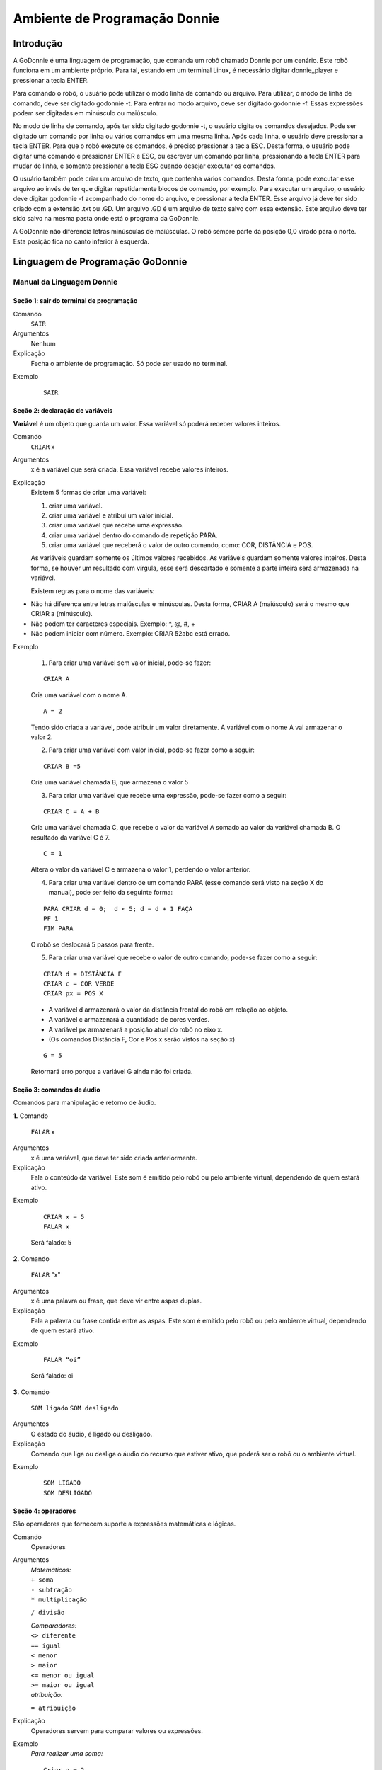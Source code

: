 .. _godonnie:

===============
Ambiente de Programação Donnie
===============

Introdução
-------------

A GoDonnie é uma linguagem de programação, que comanda um robô chamado Donnie
por um cenário. Este robô funciona em um ambiente próprio. Para tal, estando em um
terminal Linux, é necessário digitar donnie_player e pressionar a tecla ENTER.

Para comando o robô, o usuário pode utilizar o modo linha de comando ou arquivo. Para
utilizar, o modo de linha de comando, deve ser digitado godonnie -t. Para entrar no
modo arquivo, deve ser digitado godonnie -f. Essas expressões podem ser digitadas em
minúsculo ou maiúsculo.

No modo de linha de comando, após ter sido digitado godonnie -t, o usuário digita os
comandos desejados. Pode ser digitado um comando por linha ou vários comandos em
uma mesma linha. Após cada linha, o usuário deve pressionar a tecla ENTER. Para que o
robô execute os comandos, é preciso pressionar a tecla ESC. Desta forma, o usuário
pode digitar uma comando e pressionar ENTER e ESC, ou escrever um comando por
linha, pressionando a tecla ENTER para mudar de linha, e somente pressionar a tecla
ESC quando desejar executar os comandos.

O usuário também pode criar um arquivo de texto, que contenha vários comandos.
Desta forma, pode executar esse arquivo ao invés de ter que digitar repetidamente
blocos de comando, por exemplo. Para executar um arquivo, o usuário deve digitar
godonnie -f acompanhado do nome do arquivo, e pressionar a tecla ENTER. Esse arquivo já deve ter sido criado
com a extensão .txt ou .GD. Um arquivo .GD é um arquivo de texto salvo com essa
extensão. Este arquivo deve ter sido salvo na mesma pasta onde está o programa da
GoDonnie.

A GoDonnie não diferencia letras minúsculas de maiúsculas.
O robô sempre parte da posição 0,0 virado para o norte. Esta posição fica no canto
inferior à esquerda.

Linguagem de Programação GoDonnie
----------------------------------

***************************
Manual da Linguagem Donnie
***************************


Seção 1: sair do terminal de programação
#########################################

Comando
    ``SAIR``

Argumentos
    Nenhum


Explicação
    Fecha o ambiente de programação. Só pode ser usado no terminal.


Exemplo

    ::

        SAIR



Seção 2: declaração de variáveis
#################################
**Variável** é um objeto que guarda um valor. Essa variável só poderá receber valores inteiros.

Comando
    ``CRIAR`` x

Argumentos
    x é a variável que será criada. Essa variável recebe valores inteiros.

Explicação
    Existem 5 formas de criar uma variável:

    1. criar uma variável.
    2. criar uma variável e atribui um valor inicial.
    3. criar uma variável que recebe uma expressão.
    4. criar uma variável dentro do comando de repetição PARA.
    5. criar uma variável que receberá o valor de outro comando, como: COR, DISTÂNCIA e POS.

    As variáveis guardam somente os últimos valores recebidos.
    As variáveis guardam somente valores inteiros. Desta forma, se houver um resultado com vírgula, esse será descartado e somente a parte inteira será armazenada na variável.

    Existem regras para o nome das variáveis:

-   Não há diferença entre letras maiúsculas e minúsculas. Desta forma, CRIAR A (maiúsculo) será o mesmo que CRIAR a (minúsculo).
-   Não podem ter caracteres especiais. Exemplo: *, @, #, +
-   Não podem iniciar com número. Exemplo: CRIAR 52abc está errado.


Exemplo

    1. Para criar uma variável sem valor inicial, pode-se fazer: 

    ::

        CRIAR A

    Cria uma variável com o nome A.

    ::

        A = 2

    Tendo sido criada a variável, pode atribuir um valor diretamente. A variável com o nome A vai armazenar o valor 2.

    2. Para criar uma variável com valor inicial, pode-se fazer como a seguir: 

    ::

        CRIAR B =5

    Cria uma variável chamada B, que armazena o valor 5

    3. Para criar uma variável que recebe uma expressão, pode-se fazer como a seguir: 

    ::

        CRIAR C = A + B

    Cria uma variável chamada C, que recebe o valor da variável A somado ao valor da variável chamada B. O resultado da variável C é 7.

    ::

        C = 1

    Altera o valor da variável C e armazena o valor 1, perdendo o valor anterior.

    4.  Para criar uma variável dentro de um comando PARA (esse comando será visto na seção X do manual), pode ser feito da seguinte forma:

    ::

        PARA CRIAR d = 0;  d < 5; d = d + 1 FAÇA 
        PF 1
        FIM PARA 

    O robô se deslocará 5 passos para frente.

    5. Para criar uma variável que recebe o valor de outro comando, pode-se fazer como a seguir:

    ::

        CRIAR d = DISTÂNCIA F
        CRIAR c = COR VERDE
        CRIAR px = POS X

    - A variável d armazenará o valor da distância frontal do robô em relação ao objeto.
    - A variável c armazenará a quantidade de cores verdes.
    - A variável px armazenará a posição atual do robô no eixo x. 
    - (Os comandos Distância F, Cor e Pos x serão vistos na seção x)

    ::

        G = 5

    Retornará erro porque a variável G ainda não foi criada.



Seção 3: comandos de áudio
###########################
Comandos para manipulação e retorno de áudio.

**1.**
Comando
    ``FALAR`` x


Argumentos
    x é uma variável, que deve ter sido criada anteriormente.


Explicação
    Fala o conteúdo da variável.
    Este som é emitido pelo robô ou pelo ambiente virtual, dependendo de quem estará ativo.


Exemplo

    ::

        CRIAR x = 5
        FALAR x

    Será falado: 5


**2.**
Comando
    ``FALAR`` "x"


Argumentos
    x é uma palavra ou frase, que deve vir entre aspas duplas.


Explicação
    Fala a palavra ou frase contida entre as aspas.  Este som é emitido pelo robô ou pelo ambiente virtual, dependendo de quem estará ativo.


Exemplo
        
    ::

        FALAR “oi”

    Será falado: oi


**3.**
Comando
    ``SOM ligado``
    ``SOM desligado``


Argumentos
    O estado do áudio, é ligado ou desligado.


Explicação
    Comando que liga ou desliga o áudio do recurso que estiver ativo, que poderá ser o robô ou o ambiente virtual. 


Exemplo

    ::

        SOM LIGADO
        SOM DESLIGADO



Seção 4: operadores
####################
São operadores que fornecem suporte a expressões matemáticas e lógicas.

Comando
    Operadores


Argumentos
    | `Matemáticos:`
    | ``+ soma``
    | ``- subtração``
    | ``* multiplicação``
    ``/ divisão``

    | `Comparadores:` 
    | ``<> diferente``
    | ``== igual`` 
    | ``< menor``
    | ``> maior``
    | ``<= menor ou igual``
    | ``>= maior ou igual``

    | `atribuição:`
    ``= atribuição``


Explicação
    Operadores servem para comparar valores ou expressões.


Exemplo
    `Para realizar uma soma:`

    ::

        Criar a = 2

    criando a variável a e atribuindo o valor de 2.

    ::

        Criar b = 1

    Criando a variável b e atribuindo o valor de 1.

    ::

        Criar soma

    Criando a variável soma

    ::

        soma = a + b 

    atribuindo a soma o valor da soma da variável a e b.

    ::

        Falar soma

    Será falado: 3

    `Para realizar uma divisão:` 

    ::

        Criar c = 2

    criando a variável c e atribuindo o valor de 2.

    ::

        Criar d = 2

    Criando a variável d e atribuindo o valor de 2.

    ::

        Criar divisão

    Criando a variável divisão

    ::

        divisão = c / d 

    Atribuindo o valor da divisão dos conteúdos das variáveis c e d.

    ::

        Falar divisão

    Será falado: 1



Seção 5: comandos de movimentação
##################################
São comandos que movimentam o robô no ambiente.

**1.**
Comando
    ``PF`` n 


Argumentos
    n é o número de passos. 
    Este comando aceita somente números inteiros e positivos, ou variáveis que armazenam números inteiros, ou expressões matemáticas que resultem em números inteiros.


Explicação
    Anda n passos para frente.


Exemplo

    ::

        PF 5

    O robô andará 5 passos para frente. Supondo que o robô está na posição 0, 0 e virado para o norte, o comando PF 5 colocará o robô na posição 5, 0, mantendo a direção para o norte.

    ::

        CRIAR A = 10
        PF A

    Fará com que o robô ande 10 passos para frente.

    ::

        CRIAR A=10
        CRIAR B=20
        PF A+B

    Fará com que o robô ande 30 passos para frente.

    Se o robô colidir em algo antes de completar a quantidade de passos solicitados. Será informado ao usuário:  ``“Andei somente X passos para frente. Encontrei obstáculo”``. 

    Se for digitado o comando com um número negativo como abaixo:

    ::

        PF -5

    Será informado ao usuário que o robô andou 0 passos. 


**2.**
Comando
    ``PT`` n


Argumentos
    n é o número de passos.
    Este comando aceita somente números inteiros e positivos, ou variáveis que armazenam números inteiros, ou expressões matemáticas que resultem em números inteiros.


Explicação
    Anda n passos para trás. É como se andasse de ré. 


Exemplo

    ::

        PT 5

    O robô andará 5 passos para trás. Supondo que o robô está na posição 5, 0 e virado para o norte, o comando PT 5 colocará o robô na posição 0, 0, mantendo a direção para o norte.

    ::

        CRIAR A = 10
        PT A

    Fará com que o robô ande 10 passos para trás.

    ::

        CRIAR A=10
        CRIAR B=20
        PT A+B
    Fará com que o robô ande 30 passos para trás.

    Se o robô colidir em algo antes de completar a quantidade de passos solicitados. Será informado ao usuário:  “Andei somente X passos para trás. Encontrei obstáculo”. 

    Caso seja digitado o comando com número negativo como abaixo: 

    ::

        PT -6

    Será informado, andei 0 passos. 


Seção 6: comandos de Rotação
#############################
Rotação sem movimento do robô

**1.**
Comando
    ``GD`` n


Argumentos
    n é número de graus.
    Este comando aceita somente números inteiros positivos e negativos,  ou variáveis que armazenam números inteiros, ou expressões matemáticas que resultem em números inteiros.


Explicação
    Gira n graus para direita. Não há deslocamento do robô.


Exemplo

    ::

        GD 90

    O robô irá girar 90 graus para direita. Supondo que o robô está virado para o norte, o comando GD 90 irá girar o robô 90 graus para a direita, mantendo-o na  direção leste.

    ::

        CRIAR A = 45
        GD A

    Fará com que o robô gire 45 graus para a direita.

    ::

        CRIAR A=80
        CRIAR B=10
        GD A+B

    Fará com que o robô gire 90 graus para a direita.

    ::

        GD -90

    O robô gira para o lado esquerdo 90 graus. 


**2.**
Comando
    ``GE`` n


Argumentos
    n é número de graus.
    Este comando aceita somente números inteiros positivos e negativos,  ou variáveis que armazenam números inteiros, ou expressões matemáticas que resultem em números inteiros.



Explicação
    Gira n graus para esquerda. Não há deslocamento do robô.


Exemplo

    ::

        GE 90

    O robô irá girar 90 graus para esquerda. Supondo que o robô está virado para o leste, o comando GE 90 irá girar o robô 90 graus para a esquerda, mantendo-o na  direção norte.

    ::

        CRIAR A = 45
        GE A

    Fará com que o robô gire 45 graus para a esquerda.

    ::

        CRIAR A=80
        CRIAR B=10
        GE A+B

    Fará com que o robô gire 90 graus para a esquerda.

    ::

        GE -90

    O robô gira para o lado direito 90 graus. 



Seção 7: comandos de visualização do ambiente
###############################################
São comandos para obter informações sobre o ambiente em que o robô está. Não é possível armazenar o retorno desses comandos em variáveis. 


Comando
    ``ESPIAR``


Argumentos
    nenhum


Explicação
    Retorna a identificação do objeto, um ângulo aproximado e a distância aproximada de colisão entre o robô e o objeto identificado. O rastreamento para identificação dos objetos ocorre a 90 graus a esquerda e a direita da frente do robô.


Exemplo
    Supondo que o robô está na posição 2,3, virado para o norte, e que há um obstáculo verde na posição 0,5 e outro obstáculo vermelho na posição 6,3.

    ::

        ESPIAR

    Será falado: 
    ``a  40 graus a esquerda: 1 objeto de cor verde a 2 passos.`` 
    ``90 graus a direita: 1 objeto da cor vermelha a 4 passos.``

    No caso de dois objetos no mesmo ângulo será informado: 
    ``a 30% a esquerda: dois objetos de cores verde, vermelho a 17 passos.`` 


**2.**
Comando
    ``ESTADO``


Argumentos
    nenhum


Explicação
    Retorna a posição no eixo X, Y e o ângulo do robô e informa o último comando digitado de rotação ou de deslocamento, anterior ao comando ESTADO.


Exemplo

    ::

        PF 3 ESTADO

    Supondo que o robô estava em 0,0. O robô andará 3 passos para frente e informará “Comando 1 foi PF 3, andou 3, não bateu, posição [3,0,0]. O 3 corresponde ao eixo x, o primeiro 0 ao eixo y e o último 0 ao ângulo do robô. 
    
    Caso o robô tenha colidido em algo completando apenas 2 passos com sucesso, o ESTADO retornará: 
    ``“Comando 1 foi PF 3, andou 2, bateu, posição [2,0,0]”``. O 2 corresponde ao eixo x, o primeiro 0 ao eixo y e o último 0 ao ângulo do robô.

    Não havendo comandos digitados anteriormente, retornará: 
    ``"Nenhum comando executado, Posição [0, 0, 0]"``. 


Seção 8: comandos de posição e percepção do ambiente
#####################################################
São comandos para obter informações sobre o ambiente em que o robô está. É possível armazenar o retorno desses comandos dentro de variáveis. 


**1.**
Comando
    ``DISTÂNCIA`` d


Argumentos
    d é a direção do sensor do robô (f - frontal; fd - frontal direita; fe -frontal esquerda;  td - traseiro direito; t - traseiro; te - traseiro esquerda)


Explicação
    Retorna a quantidade de passos do sensor do robô até um obstáculo, de acordo com a direção escolhida.

    Há três formas de se utilizar o comando DISTÂNCIA:

    1. Se o usuário desejar escutar o retorno, deve utilizar o comando FALAR junto com o comando DISTÂNCIA.
    2. Se deseja somente armazenar em uma variável.
    3. Se deseja usar diretamente dentro de outro comando, por exemplo:  SE, PARA, REPITA ou ENQUANTO.

-   Distância F retorna o número de passos do robô até um objeto que foi detectado pelo sensor da parte da frente do robô. 
-   Distância FD retorna o número de passos do robô até um objeto que foi detectado pelo sensor da parte da frente lateral direita do robô. 
-   Distância TD retorna o número de passos do robô até um objeto que foi detectado pelo sensor da parte da trás lateral direita do robô.
-   Distância T retorna o número de passos do robô até um objeto que foi detectado pelo sensor da parte da traseira do robô. E, assim, sucessivamente.

    Não havendo obstáculos, retorna a quantidade de passos que o sensor consegue identificar, que geralmente é até 60 passos.



Exemplo

    ::

        DISTÂNCIA F
        DISTÂNCIA FD
        DISTÂNCIA FE
        DISTÂNCIA T
        DISTÂNCIA TE
        DISTÂNCIA TD


    1. Supondo que o robô está na posição 0,0, virado para o norte e há obstáculos nas seguintes posições, o resultado será:

    Obstáculo em 0, 3: 

    :: 

        FALAR DISTÂNCIA F

    Resposta: 3 passos

    2. Você pode criar uma variável previamente, para depois utilizar para armazenar o retorno do comando ``DISTÂNCIA``

    ::

        CRIAR  d =  DISTÂNCIA T

    Armazena na variável d a distância traseira do robô até o obstáculo que está diretamente atrás dele. Supondo que o Robô está na posição 0,3 virado para o norte e existe um obstáculo em 0,0. O valor armazenado em d será 3.

    3. 

    ::

        SE DISTÂNCIA F>3 ENTÃO
        PF 1
        SENÃO
        FALAR “não é possível andar para frente”
        FIM SE

    No exemplo acima, se a distância frontal do robô for maior que 3, o robô andará 1 passo para frente. Se for igual ou menor a 3, irá falar “não é possível andar para frente”.

    ::

        ENQUANTO DISTÂNCIA F>3 
        FAÇA
        PF 1
        FIM ENQUANTO

    No exemplo acima, enquanto a distância frontal do robô em relação ao objeto for maior que 3, andará 1 passo para frente. 


**2.**
Comando
    ``POS`` k


Argumentos
    k é um eixo do plano cartesiano (X ou Y) ou ângulo (A).


Explicação
    Retorna a posição atual do robô no eixo X ou no eixo Y ou o ângulo atual do robô.

    Há três formas de se utilizar o comando POS k:

    1. Se o usuário deseja escutar o retorno, deve utilizar o comando FALAR junto com o comando POS x, POS y ou POS a.
    2. Se deseja somente armazenar em uma variável.
    3. Se deseja usar diretamente dentro de outro comando, por exemplo:  SE, PARA, REPITA ou ENQUANTO.




Exemplo

    1. Se o usuário desejar escutar o retorno, pode-se fazer como a seguir:
    Supondo que o robô está na posição 0,0 virado para o norte:

    ::

        FALAR POS x

    será falado 0

    ::

        FALAR POS y

    será falado 0

    ::

    FALAR POS a

    Será falado 0

    2. Se deseja somente armazenar o valor da posição, pode-se fazer como a seguir:

    ::

        CRIAR z = POS x 

    A variável z possui a posição do robô no eixo x.

    ::

        CRIAR b = POS y 

    A variável b contém a posição do robô no eixo y. 

    ::

        CRIAR i = POS a

    A variável i contém o ângulo do robô.  

    3. Se deseja utilizar diretamente dentro de outros comandos, pode-se fazer como a seguir:

    ::

        SE POS b > 0 ENTÃO 
        PF 5
        SENÃO 
        PT 5
        FIM SE


**3.**
Comando
    ``COR`` c


Argumentos
    c é a cor desejada (azul; vermelho; verde)


Explicação
    Verifica quantos objetos de determinada cor o robô consegue identificar num ângulo de 180 graus a sua frente. 

    Há três formas de se utilizar o comando COR:

    1. Se o usuário desejar escutar o retorno, deve utilizar o comando FALAR a frente do comando COR.
    2. Se deseja somente armazenar em uma variável, declarando-a anteriormente.
    3. Se deseja usar diretamente dentro de outro comando, por exemplo:  SE, PARA, REPITA ou ENQUANTO. 


Exemplo

    1. Se o usuário desejar escutar o retorno, pode-se fazer como a seguir:
    Supondo que há 1 objeto verde e 2 azuis

    ::

    FALAR COR azul

    será falado 2

    ::

        FALAR COR verde

    será falado 1

    2. Se deseja somente armazenar o valor da cor, pode-se fazer como a seguir:

    ::

        CRIAR A = COR AZUL

    A variável A possui a quantidade de objetos azuis 

    ::

        CRIAR V = COR VERDE

    A variável V contém a quantidade de objetos verdes.

    3. Se deseja utilizar diretamente dentro de outros comandos, pode-se fazer como a seguir:

    ::

        SE COR AZUL > 0 ENTÃO 
        FALAR “Número de objetos azuis”
        FALAR COR AZUL
        SENÃO 
        FALAR "Não encontrei objetos azuis"
        FIM SE

        SE COR VERDE > 0 ENTÃO 
        FALAR “Número de objetos verdes”
        FALAR COR VERDE
        SENÃO 
        FALAR "Não encontrei objetos verdes"
        FIM SE



Seção 9: comandos de condição
##############################
São comandos condicionais que permitem ao programa fazer a escolha do que executar, de acordo com uma condição estipulada.

**1.**
Comando
    | ``SE`` expressão operador lógico expressão
    | ``ENTÃO`` comandos
    | ``SENÃO`` comandos
    ``FIM SE``


Argumentos
    expressão = variável ou expressão.


Explicação
    Testa se uma condição é verdadeira e, em caso afirmativo, executa os primeiros comandos. Caso contrário, executa os comandos da expressão SENÃO. 


Exemplo
    Supondo que, se a variável a for menor do que 4 o robô tenha que andar para frente 5 passos e caso contrário tenha que girar 45 graus para esquerda:

    ::

        CRIAR a = 0
        SE a<4 
        ENTÃO PF 5 
        SENÃO GE 45
        FIM SE



**2.**
Comando
    | ``SE`` expressão operador lógico expressão 
    | ``ENTÃO`` comandos
    ``FIM SE``


Argumentos
    expressão = variável ou expressão.


Explicação
    Testa se uma condição é verdadeira e, em caso afirmativo, executa os primeiros comandos. 


Exemplo

    ::

        CRIAR a = 0
        SE a<4
        ENTÃO PF 5
        FIM SE

    Se a variável “a” tiver um valor menor do que 4 então o robô andará 5 passos para frente.



Seção 10: comandos de repetição
################################
São comandos de repetição que permitem uma ou mais instruções serem executadas um determinado número de vezes.

Comando
    | ``PARA`` inicialização; expressão operador lógico expressão; incremento ou decremento 
    | ``FAÇA`` comandos 
    ``FIM PARA`` 


Argumentos
    | Inicialização: variável  = algum valor inteiro

    variável ou Expressão operador lógico variável ou expressão:
    variável ou expressão - operador lógico - variável ou expressão

    | Incremento: variável + constante ou variável + variável

    | Decremento: variável - constante ou variável - variável


Explicação
    Repete a sequência de comandos um determinado número de vezes.


Exemplo
    O exemplo faz com que o robô precise andar em direção a um obstáculo que está a sua frente e a cada passo fale “oi”. 

    ::    

        CRIAR obstaculo = DISTÂNCIA F
        PARA CRIAR x=1; x<=obstaculo; x=x+1
        FAÇA  
        PF 1
        FALAR “oi”
        FIM PARA

    A variável “x” começará com o valor 1 e o robô andará um passo para frente e falará “oi”, enquanto seu valor for menor ou igual a linha do obstáculo que está à sua frente. 


**2.**
Comando
    | ``REPITA`` n ``VEZES`` comandos 
    ``FIM REPITA``


Argumentos
    n é o número de vezes que os comandos serão repetidos.


Explicação
    Repete os comandos n vezes.


Exemplo

    ::

        REPITA 4 VEZES 
        GD 90 
        PF 2 
        FIM REPITA

    Supondo que o robô comece na posição 0,0. Os comandos PF 3  GD 90 serão repetidos 4 vezes. Ao final, o robô terá feito um trajeto similar a um quadrado e finalizará na posição 0,0 virado para o norte.


**3.**
Comando
    | ``ENQUANTO`` expressão operador lógico expressão
    | ``FAÇA`` comandos
    ``FIM ENQUANTO`` 


Argumentos
    variável ou Expressão operador lógico variável ou expressão:
    variável ou expressão - operador lógico - variável ou expressão


Explicação
    Repete os comandos enquanto  a Expressão-operador lógico-expressão for verdadeira. 


Exemplo
    O exemplo faz com que o robô precise andar em direção a um obstáculo que está a sua frente e a cada passo fale “estou chegando”. 

    ::

        ENQUANTO DISTÂNCIA F >3
        FAÇA  
        PF 1
        FALAR “estou chegando”
        FIM ENQUANTO

    Enquanto a distância da frente do robô em relação ao objeto for maior que 3, o robô andará um passo para frente e falará “estou chegando”



Seção 11: declaração de procedimentos
######################################
Procedimento é um programa menor (subprograma) que permite decompor e resolver um problema mais complexo em um mais simples. Pode ser chamado em outras partes do programa.


Comando
    | ``APRENDER`` nome: variável1, variável2, variável3, …
    | ``FAÇA`` comandos
    ``FIM APRENDER``


Argumentos
    nome é o nome do subprograma e variavel1, variavel2, variavel3  são os argumentos da mesma


Explicação
    | Serve para criar um subprograma. 
    Este comando somente funciona via arquivo.


Exemplo
    O robô precisa caminhar simulando um retângulo. Esse retângulo pode ter tamanhos diferentes, conforme a atividade. Por isso, pode ser utilizado o comando APRENDER para criar um procedimento único chamado RETÂNGULO que receberia duas variáveis, uma para o tamanho da altura e a outra para o tamanho da base. Assim, esse procedimento poderia ser utilizado para fazer retângulos de tamanhos diferentes.

    ::

        APRENDER RETÂNGULO: base, altura
        FAÇA
        PF base GD 90 
        PF altura GD 90
        PF base GD 90
        PF altura GD 90 
        FIM APRENDER

    Ou

    ::

        APRENDER RETÂNGULO: base, altura
        FAÇA
        REPITA 2 VEZES
        PF base GD 90 
        PF altura GD 90
        FIM REPITA
        FIM APRENDER

    chamada do subprograma

    ::

        RETÂNGULO [5,3]
        RETÂNGULO [8,4]
        RETÂNGULO [9,5]



Seção 12: comandos variados
##############################

**1.**
Comando
    ESPERAR t


Argumentos
    t é o tempo em segundos


Explicação
    Espera t segundos para executar o próximo comando.


Exemplo
    Se o robô deve andar para frente 2 passos, esperar 3 segundos e andar mais 4 passos:

    ::

        PF 2 
        ESPERAR 3
        PF 4


**2.**
Comando
    ``--``


Argumentos
    nenhum


Explicação
    Após esse símbolo -- tudo que for escrito na linha que possui -- não será executado. São lembretes sobre o código.


Exemplo

    ::

        -- Isto é um comentário.


manual da linguagem e eexemplos de uso.
colocar os exercicios como se fossem subsecoes.



GoDonnie Interpreter
-------------

modos de operacao, exemplos de uso


